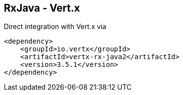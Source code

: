 ++++
<section>
<h2>RxJava - Vert.x</h2>
++++

Direct integration with Vert.x via

[source,xml]
----
<dependency>
    <groupId>io.vertx</groupId>
    <artifactId>vertx-rx-java2</artifactId>
    <version>3.5.1</version>
</dependency>
----

++++
</section>
++++

